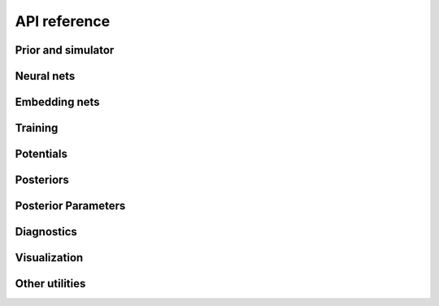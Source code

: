 API reference
=============

Prior and simulator
-------------------

.. autosummary::
   :toctree: reference/_autosummary
   :nosignatures:

   sbi.utils.process_prior
   sbi.utils.process_simulator
   sbi.utils.BoxUniform
   sbi.utils.MultipleIndependent
   sbi.utils.RestrictedPrior
   sbi.utils.RestrictionEstimator
   sbi.inference.simulate_for_sbi


Neural nets
-----------

.. autosummary::
   :toctree: reference/_autosummary
   :nosignatures:

   sbi.neural_nets.posterior_nn
   sbi.neural_nets.likelihood_nn
   sbi.neural_nets.classifier_nn
   sbi.neural_nets.flowmatching_nn
   sbi.neural_nets.posterior_score_nn
   sbi.neural_nets.marginal_nn


Embedding nets
--------------

.. autosummary::
   :toctree: reference/_autosummary
   :nosignatures:

   sbi.neural_nets.embedding_nets.CausalCNNEmbedding
   sbi.neural_nets.embedding_nets.CNNEmbedding
   sbi.neural_nets.embedding_nets.FCEmbedding
   sbi.neural_nets.embedding_nets.LRUEmbedding
   sbi.neural_nets.embedding_nets.PermutationInvariantEmbedding
   sbi.neural_nets.embedding_nets.ResNetEmbedding1D
   sbi.neural_nets.embedding_nets.ResNetEmbedding2D


Training
--------

.. autosummary::
   :toctree: reference/_autosummary
   :nosignatures:

   sbi.inference.NPE_C
   sbi.inference.NPE_A
   sbi.inference.MNPE
   sbi.inference.FMPE
   sbi.inference.NPSE
   sbi.inference.NLE_A
   sbi.inference.NRE_A
   sbi.inference.NRE_B
   sbi.inference.NRE_C
   sbi.inference.BNRE
   sbi.inference.MCABC
   sbi.inference.SMCABC


Potentials
----------

.. autosummary::
   :toctree: reference/_autosummary
   :nosignatures:

   sbi.inference.posterior_estimator_based_potential
   sbi.inference.likelihood_estimator_based_potential
   sbi.inference.ratio_estimator_based_potential
   sbi.inference.vector_field_estimator_based_potential


Posteriors
----------

.. autosummary::
   :toctree: reference/_autosummary
   :nosignatures:

   sbi.inference.DirectPosterior
   sbi.inference.ImportanceSamplingPosterior
   sbi.inference.MCMCPosterior
   sbi.inference.RejectionPosterior
   sbi.inference.VectorFieldPosterior
   sbi.inference.VIPosterior
   sbi.inference.EnsemblePosterior


Posterior Parameters
--------------------

.. autosummary::
   :toctree: reference/_autosummary
   :nosignatures:

   sbi.inference.posteriors.DirectPosteriorParameters
   sbi.inference.posteriors.ImportanceSamplingPosteriorParameters
   sbi.inference.posteriors.MCMCPosteriorParameters
   sbi.inference.posteriors.RejectionPosteriorParameters
   sbi.inference.posteriors.VectorFieldPosteriorParameters
   sbi.inference.posteriors.VIPosteriorParameters


Diagnostics
-----------

.. autosummary::
   :toctree: reference/_autosummary
   :nosignatures:

   sbi.diagnostics.run_sbc
   sbi.diagnostics.check_sbc
   sbi.analysis.sbc_rank_plot
   sbi.diagnostics.run_tarp
   sbi.diagnostics.check_tarp
   sbi.analysis.plot_tarp
   sbi.diagnostics.LC2ST
   sbi.analysis.pp_plot_lc2st
   sbi.diagnostics.get_nltp
   sbi.analysis.pp_plot
   sbi.inference.MarginalTrainer
   sbi.diagnostics.calc_misspecification_logprob
   sbi.diagnostics.calc_misspecification_mmd


Visualization
-------------

.. autosummary::
   :toctree: reference/_autosummary
   :nosignatures:

   sbi.analysis.pairplot
   sbi.analysis.marginal_plot
   sbi.analysis.conditional_pairplot


Other utilities
---------------

.. autosummary::
   :toctree: reference/_autosummary
   :nosignatures:

   sbi.utils.get_density_thresholder
   sbi.utils.transformed_potential
   sbi.utils.mcmc_transform
   sbi.analysis.conditional_corrcoeff
   sbi.analysis.conditional_potential
   sbi.analysis.ActiveSubspace
